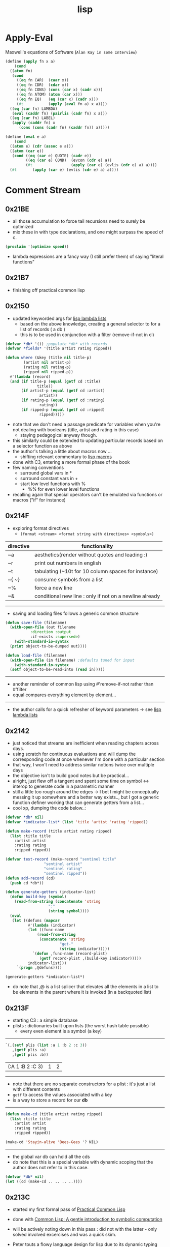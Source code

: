 :PROPERTIES:
:ID:       20230712T223044.319985
:ROAM_ALIASES: "list processing"
:END:
#+title: lisp
#+filetags: :lisp:

* Apply-Eval
Maxwell's equations of Software (~Alan Kay in some Interview~)
#+begin_src lisp
  (define (apply fn x a)
      (cond
	((atom fn)
	 (cond
	   ((eq fn CAR)  (caar x))
	   ((eq fn CDR)  (cdar x))
	   ((eq fn CONS) (cons (car x) (cadr x)))
	   ((eq fn ATOM) (atom (car x)))
	   ((eq fn EQ)   (eq (car x) (cadr x)))
	   (#t           (apply (eval fn a) x a))))
	((eq (car fn) LAMBDA)
	 (eval (caddr fn) (pairlis (cadr fn) x a)))
	((eq (car fn) LABEL)
	 (apply (caddr fn) x
		(cons (cons (cadr fn) (caddr fn)) a)))))

  (define (eval e a)
      (cond
	((atom e) (cdr (assoc e a)))
	((atom (car e))
	 (cond ((eq (car e) QUOTE) (cadr e))
	       ((eq (car e) COND)  (evcon (cdr e) a))
	       (#t                 (apply (car e) (evlis (cdr e) a) a))))
	(#t       (apply (car e) (evlis (cdr e) a) a))))
#+end_src
* Comment Stream
** 0x21BE
 - all those accumulation to force tail recursions need to surely be optimized
 - mix these in with type declarations, and one might surpass the speed of c.
#+begin_src lisp
  (proclaim '(optimize speed))
#+end_src

 - lambda expressions are a fancy way (I still prefer them) of saying "literal functions"
** 0x21B7
 - finishing off practical common lisp
** 0x2150
 - updated keyworded args for [[id:136d464a-aee0-4108-aa95-c412b5180823][lisp lambda lists]]
   - based on the above knowledge, creating a general selector to for a list of records ( a db )
   - this is to be used in conjunction with a filter (remove-if-not in cl)
#+begin_src lisp
  (defvar *db* '()) ;populate *db* with records
  (defvar *fields* '(title artist rating ripped)) 

  (defun where (&key (title nil title-p)
		  (artist nil artist-p)
		  (rating nil rating-p)
		  (ripped nil ripped-p))
    #'(lambda (record)
	(and (if title-p (equal (getf cd :title)
				title))
	     (if artist-p (equal (getf cd :artist)
				 artist))
	     (if rating-p (equal (getf cd :rating)
				 rating))
	     (if ripped-p (equal (getf cd :ripped)
				 ripped)))))
#+end_src

 - note that we don't need a passage predicate for variables when you're not dealing with booleans (title, artist and rating in this case) 
   - staying pedagogical anyway though.
 - this similarly could be extended to updating particular records based on a selector function as above
 - the author's talking a little about macros now ...
   - shifting relevant commentary to [[id:b00834e3-eae6-474f-98ab-01c0533533e8][lisp macros]]
 - done with C3, entering a more formal phase of the book
 - few naming conventions
   - surround global vars in *
   - surround constant vars in +
   - start low level functions with %
     - %% for even lower level functions
 - recalling again that special operators can't be emulated via functions or macros ("if" for instance)

** 0x214F
 - exploring format directives
   - ~(format <stream> <format string with directives> <symbols>)~

| directive | functionality                                           |
|-----------+---------------------------------------------------------|
| ~a        | aesthetics(render without quotes and leading :)         |
| ~r        | print out numbers in english                            |
| ~t        | tabulating (~10t for 10 column spaces for instance)     |
| ~{ ~}     | consume symbols from a list                             |
| ~%        | force a new line                                        |
| ~&        | conditional new line : only if not on a newline already |

-----------

 - saving and loading files follows a generic common structure

#+begin_src lisp
  (defun save-file (filename)
    (with-open-file (out filename
			 :direction :output
			 :if-exists :supersede)
      (with-standard-io-syntax
	(print object-to-be-dumped out))))

  (defun load-file (filename)
    (with-open-file (in filename) ;defaults tuned for input
      (with-standard-io-syntax
	(setf object-to-be-read-into (read in)))))
#+end_src

-----------

 - another reminder of common lisp using #'remove-if-not rather than #'filter
 - equal compares everything element by element...

----------

 - the author calls for a quick refresher of keyword parameters -> see [[id:136d464a-aee0-4108-aa95-c412b5180823][lisp lambda lists]]

** 0x2142
 - just noticed that streams are inefficient when reading chapters across days.
 - using scratch for continuous evaluations and will dump the corresponding code at once whenever I'm done with a particular section
 - that way, I won't need to address similar notions twice over multiple days
 - the objective isn't to build good notes but be practical...
 - alright, just flew off a tangent and spent some time on symbol <-> interop to generate code in a parametric manner
 - still a little too rough around the edges -> I bet I might be conceptually messing it up somewhere and a better way exists.., but I got a generic function definer working that can generate getters from a list...
 - cool xp, dumping the code below..:
#+begin_src lisp 
  (defvar *db* nil)
  (defvar *indicator-list* (list 'title 'artist 'rating 'ripped))

  (defun make-record (title artist rating ripped)
    (list :title title
	  :artist artist
	  :rating rating
	  :ripped ripped))

  (defvar test-record (make-record "sentinel title"
				   "sentinel artist"
				   "sentinel rating"
				   "sentinel ripped"))
  (defun add-record (cd)
    (push cd *db*))

  (defun generate-getters (indicator-list)
    (defun build-key (symbol)
      (read-from-string (concatenate 'string
				     ":"
				     (string symbol))))
    (eval
     (let ((defuns (mapcar
		    #'(lambda (indicator)
			(let ((func-name
				(read-from-string
				 (concatenate 'string
					      "get-"
					      (string indicator)))))
			  `(defun ,func-name (record-plist)
			     (getf record-plist ,(build-key indicator)))))
		    indicator-list)))
       `(progn ,@defuns))))

  (generate-getters *indicator-list*)
#+end_src

 - do note that ,@ is a list splicer that elevates all the elements in a list to be elements in the parent where it is invoked (in a backquoted list)

** 0x213F
- starting C3 : a simple database
- plists : dictionaries built upon lists (the worst hash table possible)
  - every even element is a symbol (a key)

--------
#+begin_src lisp :exports both
  `(,(setf plis (list :a 1 :b 2 :c 3))
     ,(getf plis :a)
     ,(getf plis :b))
#+end_src

#+RESULTS:
| (:A 1 :B 2 :C 3) | 1 | 2 |
-----

- note that there are no separate constructors for a plist : it's just a list with different contents 
- ~getf~ to access the values associated with a key
- is a way to store a record for our *db*

-----
#+begin_src lisp
  (defun make-cd (title artist rating ripped)
    (list :title title
	  :artist artist
	  :rating rating
	  :ripped ripped))

  (make-cd 'Stayin-alive 'Bees-Gees '? NIL)
#+end_src

#+RESULTS:
| :TITLE | STAYIN-ALIVE | :ARTIST | BEES-GEES | :RATING | 32 | :RIPPED | 

-------

- the global var db can hold all the cds
- do note that this is a special variable with dynamic scoping that the author does not refer to in this case.

#+begin_src lisp
  (defvar *db* nil)
  (let ((cd (make-cd .. .. .. ..))))
#+end_src
** 0x213C
 - started my first formal pass of [[id:2c00e44f-d40d-4386-b756-dda7f1a2da12][Practical Common Lisp]]
 - done with [[id:0b1a6c07-e166-45b3-9dfd-515892bac854][Common Lisp: A gentle introduction to symbolic computation]]
 - will be actively noting down in this pass : did not with the latter - only solved involved excercises and was a quick skim.
 - Peter touts a flowy language design for lisp due to its dynamic typing and condition system to handle errors : I'm yet to explore the latter..
 - paradigmatic changes can be absorbed without altering the base language.
 - btw, let's get over with something very important before we proceed.

   ------

   #+begin_src lisp :exports both
     'Hello-world
   #+end_src

   #+RESULTS:
   : HELLO-WORLD

   --------

 - alright, lets go..
 - C2 : a tour of the repl
 - a debugger right out of the box is nice
   - no core dumps / stack traces
 - loading source into the lisp process involves two basic steps :
   1. compile the source into a ~.fasl~ 
   2. load the ~.fasl~ into the process
  - during interactive development, compile-defun should suffice
  - for a complete file, compile-and-load should be accessible in whatever environment you choose to use
    --------
 - do notice the structure of a fasl for the following program:

 #+begin_src lisp
   (defun hello-world ()
     (format t "~&~S" 'hello-world))
 #+end_src

 - it seems to be mixture of byte code and the interpretable literals that make up the program.
 - some explicit inbuilts like declare, block, format can also be observed.
 - note that a ~.fasl~ in itself isn't an executable and needs an implementation (sbcl in this case) to go along with it -> (literally speaking, it is a "FASt Loadable")
   
** 0x2132
starting a new youtube common lisp series:-
 - will be building up the technical base for the channel
 - a rough structure is mentioned in [[id:20230808T035500.251803][CLTS: common lisp-the series]]
** 0x212C
 - gensyms are internal temp variables that are guaranteed to have no name resolution conflicts -> one can't input them via a keyboard/conventional methods
 - init with defvar, defparameter, defconstant -> dynamically scoped
 - init with setf -> lexically scoped
** 0x212B
 - beginning a formal study of [[id:b00834e3-eae6-474f-98ab-01c0533533e8][lisp macros]]
** 0x211D
 - very conducive to [[id:d08a6ebd-a173-4c7d-bda7-6911db9eccbd][symbolic computation]] and [[id:6efc5118-aa6d-43f7-bd46-5f0460819813][expressing concepts in general]]
** 0x2118

AKA [[id:20230715T173339.005604][List]] Processing

My first proper introduction to lisp was via [[https://mitp-content-server.mit.edu/books/content/sectbyfn/books_pres_0/6515/sicp.zip/index.html][SICP]] and I've been smitten since. I've felt the most natural programming in lisp. Even though I completed the exercises of SICP with a scheme ([[https://en.wikipedia.org/wiki/Racket_(programming_language)][racket]]), I've chosen to proceed with common lisp for the long term.

[[id:20230712T224009.631876][Emacs]] has been something that I once spent 4 days on, migrating my workflows from vim. It is an operating system in itself and I spend most of my personal time in emacs.

I'm still a novice and haven't built anything of consequence in lisp: I wish to change that soon and am actively looking for a modern project idea in lisp - could be building an emacs extension or writing something that stands alone.

* Literature Queue
 - [x] Structure and Interpretation of Computer Programs
 - [x] Common Lisp: An introduction to symbolic computation -> book review
 - [ ... ] Practical Common Lisp
 - [ ] On Lisp
 - [ ] Let over Lambda
 - [ ] The Art of the MetaObject Protocol
 - [ ] Professional Automated Trading : Theory and Practice
* Sentinel refs
** Structure and Interpretation of Computer Programs
:PROPERTIES:
:ID:       b7c7d398-161b-4712-8ace-46c419b1e128
:END:
 - setting up a guide to getting started with SICP
   - planning a youtube video and blog
 - Titled : [[id:20230908T054510.505181][SICP (expanded) : what, why and how]]?

** Common Lisp: A gentle introduction to symbolic computation
:PROPERTIES:
:ID:       0b1a6c07-e166-45b3-9dfd-515892bac854
:END:
** Practical Common Lisp
:PROPERTIES:
:ID:       2c00e44f-d40d-4386-b756-dda7f1a2da12
:END:
 - Beginning formal pass of practical common lisp 0x213C.
 - now that org-babel is setup, the comment stream should be more lively
** The Common Lisp Cookbook
:PROPERTIES:
:ID:       c83e86d8-6453-48ad-9778-4c83435f4e9d
:END:
